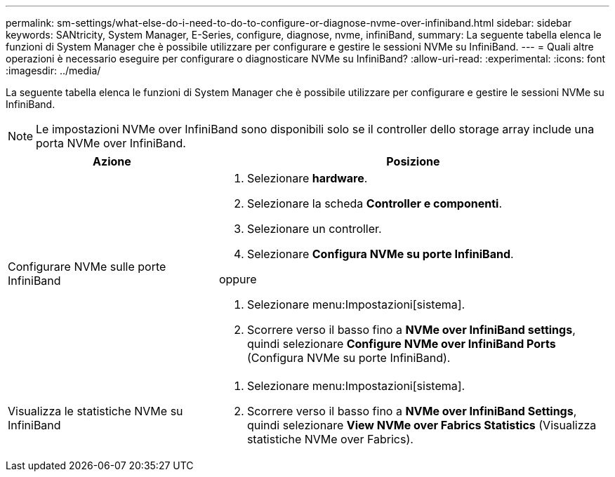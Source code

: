 ---
permalink: sm-settings/what-else-do-i-need-to-do-to-configure-or-diagnose-nvme-over-infiniband.html 
sidebar: sidebar 
keywords: SANtricity, System Manager, E-Series, configure, diagnose, nvme, infiniBand, 
summary: La seguente tabella elenca le funzioni di System Manager che è possibile utilizzare per configurare e gestire le sessioni NVMe su InfiniBand. 
---
= Quali altre operazioni è necessario eseguire per configurare o diagnosticare NVMe su InfiniBand?
:allow-uri-read: 
:experimental: 
:icons: font
:imagesdir: ../media/


[role="lead"]
La seguente tabella elenca le funzioni di System Manager che è possibile utilizzare per configurare e gestire le sessioni NVMe su InfiniBand.

[NOTE]
====
Le impostazioni NVMe over InfiniBand sono disponibili solo se il controller dello storage array include una porta NVMe over InfiniBand.

====
[cols="35h,~"]
|===
| Azione | Posizione 


 a| 
Configurare NVMe sulle porte InfiniBand
 a| 
. Selezionare *hardware*.
. Selezionare la scheda *Controller e componenti*.
. Selezionare un controller.
. Selezionare *Configura NVMe su porte InfiniBand*.


oppure

. Selezionare menu:Impostazioni[sistema].
. Scorrere verso il basso fino a *NVMe over InfiniBand settings*, quindi selezionare *Configure NVMe over InfiniBand Ports* (Configura NVMe su porte InfiniBand).




 a| 
Visualizza le statistiche NVMe su InfiniBand
 a| 
. Selezionare menu:Impostazioni[sistema].
. Scorrere verso il basso fino a *NVMe over InfiniBand Settings*, quindi selezionare *View NVMe over Fabrics Statistics* (Visualizza statistiche NVMe over Fabrics).


|===